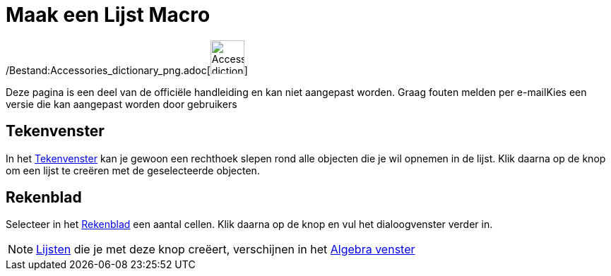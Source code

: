 = Maak een Lijst Macro
:page-en: tools/List_Tool
ifdef::env-github[:imagesdir: /nl/modules/ROOT/assets/images]

/Bestand:Accessories_dictionary_png.adoc[image:48px-Accessories_dictionary.png[Accessories
dictionary.png,width=48,height=48]]

Deze pagina is een deel van de officiële handleiding en kan niet aangepast worden. Graag fouten melden per
e-mail[.mw-selflink .selflink]##Kies een versie die kan aangepast worden door gebruikers##

== Tekenvenster

In het xref:/Tekenvenster.adoc[Tekenvenster] kan je gewoon een rechthoek slepen rond alle objecten die je wil opnemen in
de lijst. Klik daarna op de knop om een lijst te creëren met de geselecteerde objecten.

== Rekenblad

Selecteer in het xref:/Rekenblad.adoc[Rekenblad] een aantal cellen. Klik daarna op de knop en vul het dialoogvenster
verder in.

[NOTE]
====

xref:/Lijsten.adoc[Lijsten] die je met deze knop creëert, verschijnen in het xref:/Algebra_venster.adoc[Algebra venster]

====
